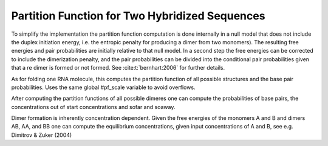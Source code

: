 Partition Function for Two Hybridized Sequences
===============================================

To simplify the implementation the partition function computation is done
internally in a null model that does not include the duplex initiation
energy, i.e. the entropic penalty for producing a dimer from two
monomers). The resulting free energies and pair probabilities are initially
relative to that null model. In a second step the free energies can be
corrected to include the dimerization penalty, and the pair probabilities
can be divided into the conditional pair probabilities given that a re
dimer is formed or not formed. See :cite:t:`bernhart:2006` for further details.

As for folding one RNA molecule, this computes the partition function
of all possible structures and the base pair probabilities. Uses the
same global #pf_scale variable to avoid overflows.

After computing the partition functions of all possible dimeres one
can compute the probabilities of base pairs, the concentrations out of
start concentrations and sofar and soaway.

Dimer formation is inherently concentration dependent. Given the free
energies of the monomers A and B and dimers AB, AA, and BB one can compute
the equilibrium concentrations, given input concentrations of A and B, see
e.g. Dimitrov & Zuker (2004)

.. doxygengroup:: pf_cofold
    :content-only:
